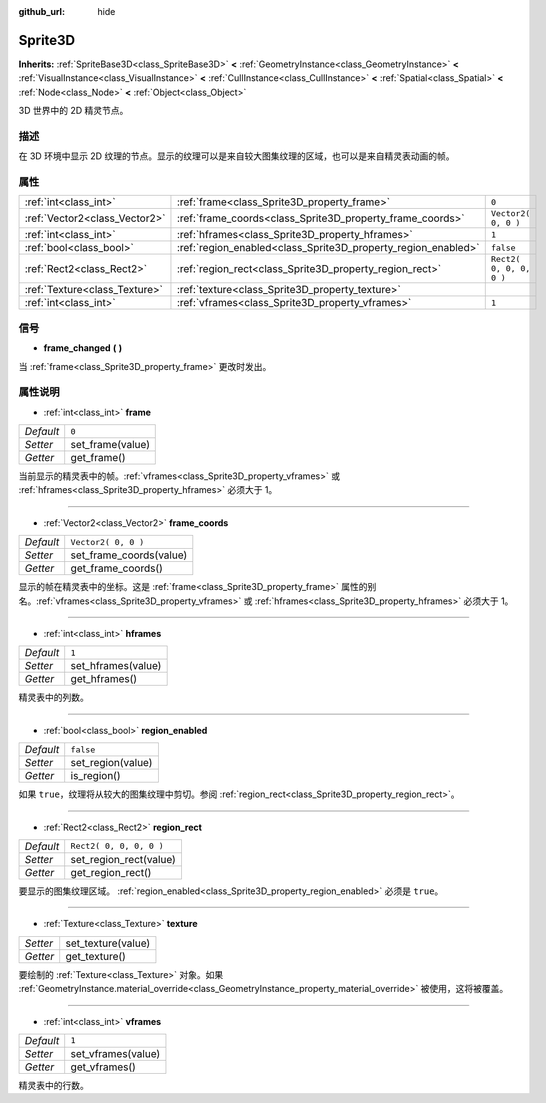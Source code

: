 :github_url: hide

.. Generated automatically by doc/tools/make_rst.py in GaaeExplorer's source tree.
.. DO NOT EDIT THIS FILE, but the Sprite3D.xml source instead.
.. The source is found in doc/classes or modules/<name>/doc_classes.

.. _class_Sprite3D:

Sprite3D
========

**Inherits:** :ref:`SpriteBase3D<class_SpriteBase3D>` **<** :ref:`GeometryInstance<class_GeometryInstance>` **<** :ref:`VisualInstance<class_VisualInstance>` **<** :ref:`CullInstance<class_CullInstance>` **<** :ref:`Spatial<class_Spatial>` **<** :ref:`Node<class_Node>` **<** :ref:`Object<class_Object>`

3D 世界中的 2D 精灵节点。

描述
----

在 3D 环境中显示 2D 纹理的节点。显示的纹理可以是来自较大图集纹理的区域，也可以是来自精灵表动画的帧。

属性
----

+-------------------------------+---------------------------------------------------------------+-------------------------+
| :ref:`int<class_int>`         | :ref:`frame<class_Sprite3D_property_frame>`                   | ``0``                   |
+-------------------------------+---------------------------------------------------------------+-------------------------+
| :ref:`Vector2<class_Vector2>` | :ref:`frame_coords<class_Sprite3D_property_frame_coords>`     | ``Vector2( 0, 0 )``     |
+-------------------------------+---------------------------------------------------------------+-------------------------+
| :ref:`int<class_int>`         | :ref:`hframes<class_Sprite3D_property_hframes>`               | ``1``                   |
+-------------------------------+---------------------------------------------------------------+-------------------------+
| :ref:`bool<class_bool>`       | :ref:`region_enabled<class_Sprite3D_property_region_enabled>` | ``false``               |
+-------------------------------+---------------------------------------------------------------+-------------------------+
| :ref:`Rect2<class_Rect2>`     | :ref:`region_rect<class_Sprite3D_property_region_rect>`       | ``Rect2( 0, 0, 0, 0 )`` |
+-------------------------------+---------------------------------------------------------------+-------------------------+
| :ref:`Texture<class_Texture>` | :ref:`texture<class_Sprite3D_property_texture>`               |                         |
+-------------------------------+---------------------------------------------------------------+-------------------------+
| :ref:`int<class_int>`         | :ref:`vframes<class_Sprite3D_property_vframes>`               | ``1``                   |
+-------------------------------+---------------------------------------------------------------+-------------------------+

信号
----

.. _class_Sprite3D_signal_frame_changed:

- **frame_changed** **(** **)**

当 :ref:`frame<class_Sprite3D_property_frame>` 更改时发出。

属性说明
--------

.. _class_Sprite3D_property_frame:

- :ref:`int<class_int>` **frame**

+-----------+------------------+
| *Default* | ``0``            |
+-----------+------------------+
| *Setter*  | set_frame(value) |
+-----------+------------------+
| *Getter*  | get_frame()      |
+-----------+------------------+

当前显示的精灵表中的帧。\ :ref:`vframes<class_Sprite3D_property_vframes>` 或 :ref:`hframes<class_Sprite3D_property_hframes>` 必须大于 1。

----

.. _class_Sprite3D_property_frame_coords:

- :ref:`Vector2<class_Vector2>` **frame_coords**

+-----------+-------------------------+
| *Default* | ``Vector2( 0, 0 )``     |
+-----------+-------------------------+
| *Setter*  | set_frame_coords(value) |
+-----------+-------------------------+
| *Getter*  | get_frame_coords()      |
+-----------+-------------------------+

显示的帧在精灵表中的坐标。这是 :ref:`frame<class_Sprite3D_property_frame>` 属性的别名。\ :ref:`vframes<class_Sprite3D_property_vframes>` 或 :ref:`hframes<class_Sprite3D_property_hframes>` 必须大于 1。

----

.. _class_Sprite3D_property_hframes:

- :ref:`int<class_int>` **hframes**

+-----------+--------------------+
| *Default* | ``1``              |
+-----------+--------------------+
| *Setter*  | set_hframes(value) |
+-----------+--------------------+
| *Getter*  | get_hframes()      |
+-----------+--------------------+

精灵表中的列数。

----

.. _class_Sprite3D_property_region_enabled:

- :ref:`bool<class_bool>` **region_enabled**

+-----------+-------------------+
| *Default* | ``false``         |
+-----------+-------------------+
| *Setter*  | set_region(value) |
+-----------+-------------------+
| *Getter*  | is_region()       |
+-----------+-------------------+

如果 ``true``\ ，纹理将从较大的图集纹理中剪切。参阅 :ref:`region_rect<class_Sprite3D_property_region_rect>`\ 。

----

.. _class_Sprite3D_property_region_rect:

- :ref:`Rect2<class_Rect2>` **region_rect**

+-----------+-------------------------+
| *Default* | ``Rect2( 0, 0, 0, 0 )`` |
+-----------+-------------------------+
| *Setter*  | set_region_rect(value)  |
+-----------+-------------------------+
| *Getter*  | get_region_rect()       |
+-----------+-------------------------+

要显示的图集纹理区域。 :ref:`region_enabled<class_Sprite3D_property_region_enabled>` 必须是 ``true``\ 。

----

.. _class_Sprite3D_property_texture:

- :ref:`Texture<class_Texture>` **texture**

+----------+--------------------+
| *Setter* | set_texture(value) |
+----------+--------------------+
| *Getter* | get_texture()      |
+----------+--------------------+

要绘制的 :ref:`Texture<class_Texture>` 对象。如果 :ref:`GeometryInstance.material_override<class_GeometryInstance_property_material_override>` 被使用，这将被覆盖。

----

.. _class_Sprite3D_property_vframes:

- :ref:`int<class_int>` **vframes**

+-----------+--------------------+
| *Default* | ``1``              |
+-----------+--------------------+
| *Setter*  | set_vframes(value) |
+-----------+--------------------+
| *Getter*  | get_vframes()      |
+-----------+--------------------+

精灵表中的行数。

.. |virtual| replace:: :abbr:`virtual (This method should typically be overridden by the user to have any effect.)`
.. |const| replace:: :abbr:`const (This method has no side effects. It doesn't modify any of the instance's member variables.)`
.. |vararg| replace:: :abbr:`vararg (This method accepts any number of arguments after the ones described here.)`
